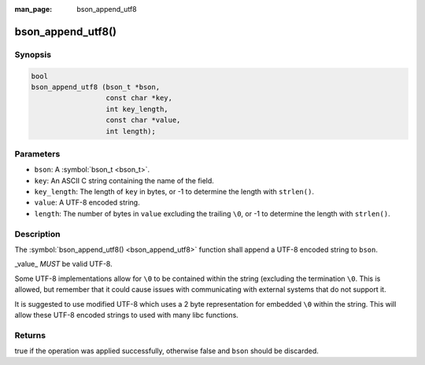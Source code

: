 :man_page: bson_append_utf8

bson_append_utf8()
==================

Synopsis
--------

.. code-block:: c

  bool
  bson_append_utf8 (bson_t *bson,
                    const char *key,
                    int key_length,
                    const char *value,
                    int length);

Parameters
----------

* ``bson``: A :symbol:`bson_t <bson_t>`.
* ``key``: An ASCII C string containing the name of the field.
* ``key_length``: The length of ``key`` in bytes, or -1 to determine the length with ``strlen()``.
* ``value``: A UTF-8 encoded string.
* ``length``: The number of bytes in ``value`` excluding the trailing ``\0``, or -1 to determine the length with ``strlen()``.

Description
-----------

The :symbol:`bson_append_utf8() <bson_append_utf8>` function shall append a UTF-8 encoded string to ``bson``.

_value_ *MUST* be valid UTF-8.

Some UTF-8 implementations allow for ``\0`` to be contained within the string (excluding the termination ``\0``. This is allowed, but remember that it could cause issues with communicating with external systems that do not support it.

It is suggested to use modified UTF-8 which uses a 2 byte representation for embedded ``\0`` within the string. This will allow these UTF-8 encoded strings to used with many libc functions.

Returns
-------

true if the operation was applied successfully, otherwise false and ``bson`` should be discarded.

